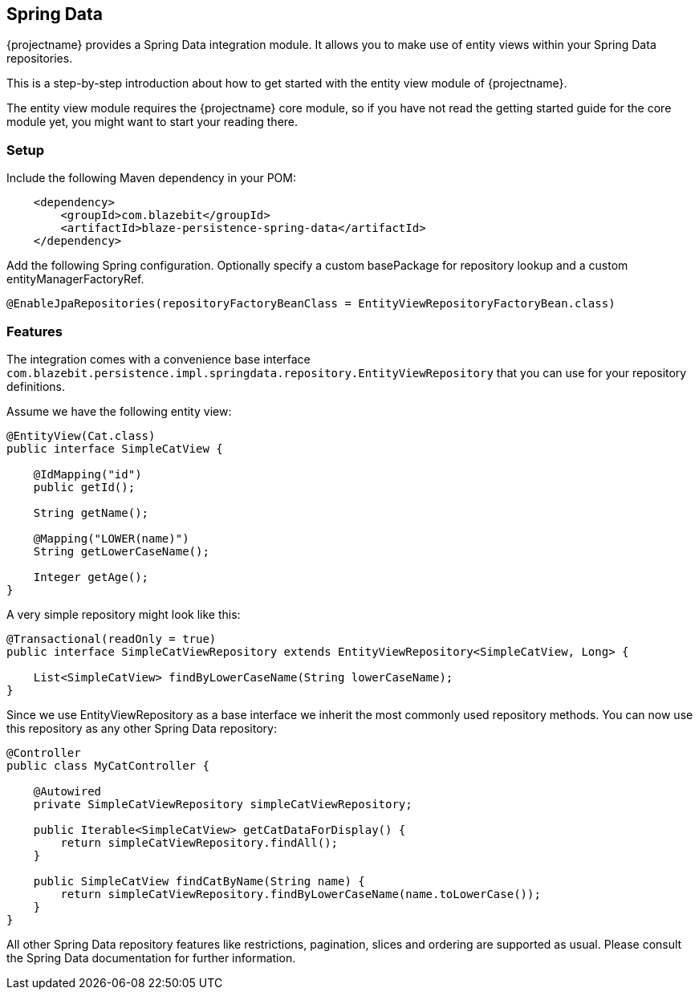 == Spring Data

{projectname} provides a Spring Data integration module. It allows you to make use of entity views
within your Spring Data repositories.

This is a step-by-step introduction about how to get started with the entity view module of {projectname}.

The entity view module requires the {projectname} core module, so if you have not read the getting started
guide for the core module yet, you might want to start your reading there.

=== Setup

Include the following Maven dependency in your POM:

```xml
    <dependency>
        <groupId>com.blazebit</groupId>
        <artifactId>blaze-persistence-spring-data</artifactId>
    </dependency>
```

Add the following Spring configuration. Optionally specify a custom basePackage for repository lookup
and a custom entityManagerFactoryRef.

```java
@EnableJpaRepositories(repositoryFactoryBeanClass = EntityViewRepositoryFactoryBean.class)
```

=== Features

The integration comes with a convenience base interface `com.blazebit.persistence.impl.springdata.repository.EntityViewRepository`
that you can use for your repository definitions.

Assume we have the following entity view:

```java
@EntityView(Cat.class)
public interface SimpleCatView {

    @IdMapping("id")
    public getId();

    String getName();

    @Mapping("LOWER(name)")
    String getLowerCaseName();

    Integer getAge();
}
```

A very simple repository might look like this:

```java
@Transactional(readOnly = true)
public interface SimpleCatViewRepository extends EntityViewRepository<SimpleCatView, Long> {

    List<SimpleCatView> findByLowerCaseName(String lowerCaseName);
}
```

Since we use EntityViewRepository as a base interface we inherit the most commonly used repository methods.
You can now use this repository as any other Spring Data repository:

```java
@Controller
public class MyCatController {

    @Autowired
    private SimpleCatViewRepository simpleCatViewRepository;

    public Iterable<SimpleCatView> getCatDataForDisplay() {
        return simpleCatViewRepository.findAll();
    }

    public SimpleCatView findCatByName(String name) {
        return simpleCatViewRepository.findByLowerCaseName(name.toLowerCase());
    }
}
```

All other Spring Data repository features like restrictions, pagination, slices and ordering are supported as usual.
Please consult the Spring Data documentation for further information.